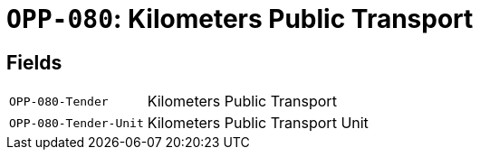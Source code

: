 = `OPP-080`: Kilometers Public Transport
:navtitle: Business Terms

[horizontal]

== Fields
[horizontal]
  `OPP-080-Tender`:: Kilometers Public Transport
  `OPP-080-Tender-Unit`:: Kilometers Public Transport Unit
